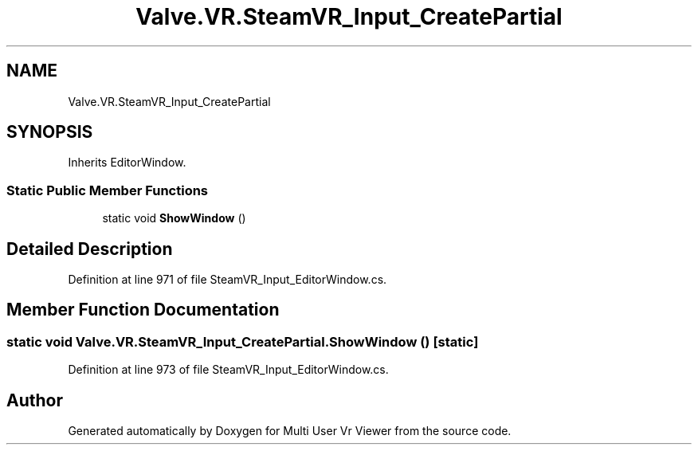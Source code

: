.TH "Valve.VR.SteamVR_Input_CreatePartial" 3 "Sat Jul 20 2019" "Version https://github.com/Saurabhbagh/Multi-User-VR-Viewer--10th-July/" "Multi User Vr Viewer" \" -*- nroff -*-
.ad l
.nh
.SH NAME
Valve.VR.SteamVR_Input_CreatePartial
.SH SYNOPSIS
.br
.PP
.PP
Inherits EditorWindow\&.
.SS "Static Public Member Functions"

.in +1c
.ti -1c
.RI "static void \fBShowWindow\fP ()"
.br
.in -1c
.SH "Detailed Description"
.PP 
Definition at line 971 of file SteamVR_Input_EditorWindow\&.cs\&.
.SH "Member Function Documentation"
.PP 
.SS "static void Valve\&.VR\&.SteamVR_Input_CreatePartial\&.ShowWindow ()\fC [static]\fP"

.PP
Definition at line 973 of file SteamVR_Input_EditorWindow\&.cs\&.

.SH "Author"
.PP 
Generated automatically by Doxygen for Multi User Vr Viewer from the source code\&.

